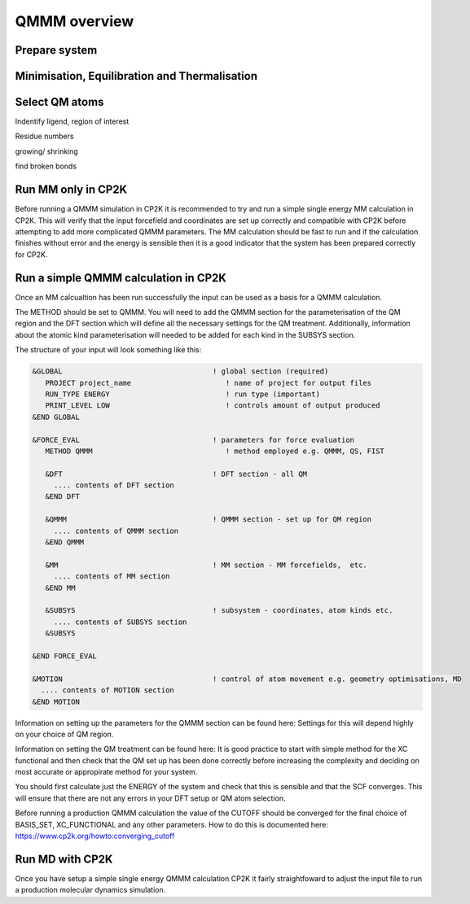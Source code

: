 ==============
QMMM overview
==============


  
---------------
Prepare system
---------------




----------------------------------------------
Minimisation, Equilibration and Thermalisation
----------------------------------------------


---------------
Select QM atoms
---------------


Indentify ligend, region of interest

Residue numbers

growing/ shrinking

find broken bonds




----------------------------------
Run MM only in CP2K
----------------------------------


Before running a QMMM simulation in CP2K it is recommended to try and run a simple single energy
MM calculation in CP2K. This will verify that the input forcefield and coordinates
are set up correctly and compatible with CP2K before attempting to add more complicated
QMMM parameters. The MM calculation should be fast to run and if the calculation finishes without
error and the energy is sensible then it is a good indicator that the system has been
prepared correctly for CP2K.






------------------------------------------
Run a simple QMMM calculation in CP2K
------------------------------------------

Once an MM calcualtion has been run successfully the input can be used as a basis for a QMMM calculation.

The METHOD should be set to QMMM.
You will need to add the QMMM section for the parameterisation of the QM region and the DFT section
which will define all the necessary settings for the QM treatment. Additionally, information
about the atomic kind parameterisation will needed to be added for each kind in the SUBSYS section.

The structure of your input will look something like this:

.. code-block:: none


  &GLOBAL                                   ! global section (required)
     PROJECT project_name                      ! name of project for output files
     RUN_TYPE ENERGY                           ! run type (important)
     PRINT_LEVEL LOW                           ! controls amount of output produced
  &END GLOBAL

  &FORCE_EVAL                               ! parameters for force evaluation
     METHOD QMMM                               ! method employed e.g. QMMM, QS, FIST
     
     &DFT                                   ! DFT section - all QM 
       .... contents of DFT section
     &END DFT
  
     &QMMM                                  ! QMMM section - set up for QM region
       .... contents of QMMM section
     &END QMMM
  
     &MM                                    ! MM section - MM forcefields,  etc.
       .... contents of MM section
     &END MM
     
     &SUBSYS                                ! subsystem - coordinates, atom kinds etc.
       .... contents of SUBSYS section
     &SUBSYS
     
  &END FORCE_EVAL
   
  &MOTION                                   ! control of atom movement e.g. geometry optimisations, MD
    .... contents of MOTION section
  &END MOTION

Information on setting up the parameters for the QMMM section can be found here:
Settings for this will depend highly on your choice of QM region.

Information on setting the QM treatment can be found here:
It is good practice to start with simple method for the XC functional and then check that the QM set up 
has been done correctly before increasing the complexity and deciding on most accurate or appropirate
method for your system.

You should first calculate just the ENERGY of the system and check that this is sensible and that the SCF
converges. This will ensure that there are not any errors in your DFT setup or QM atom selection.

Before running a production QMMM calculation the value of the CUTOFF should be converged
for the final choice of BASIS_SET, XC_FUNCTIONAL and any other parameters. How to do this
is documented here: https://www.cp2k.org/howto:converging_cutoff



-----------------
Run MD with CP2K
-----------------

Once you  have setup a simple single energy QMMM calculation CP2K it fairly 
straightfoward to adjust the input file to run a production molecular dynamics simulation.


